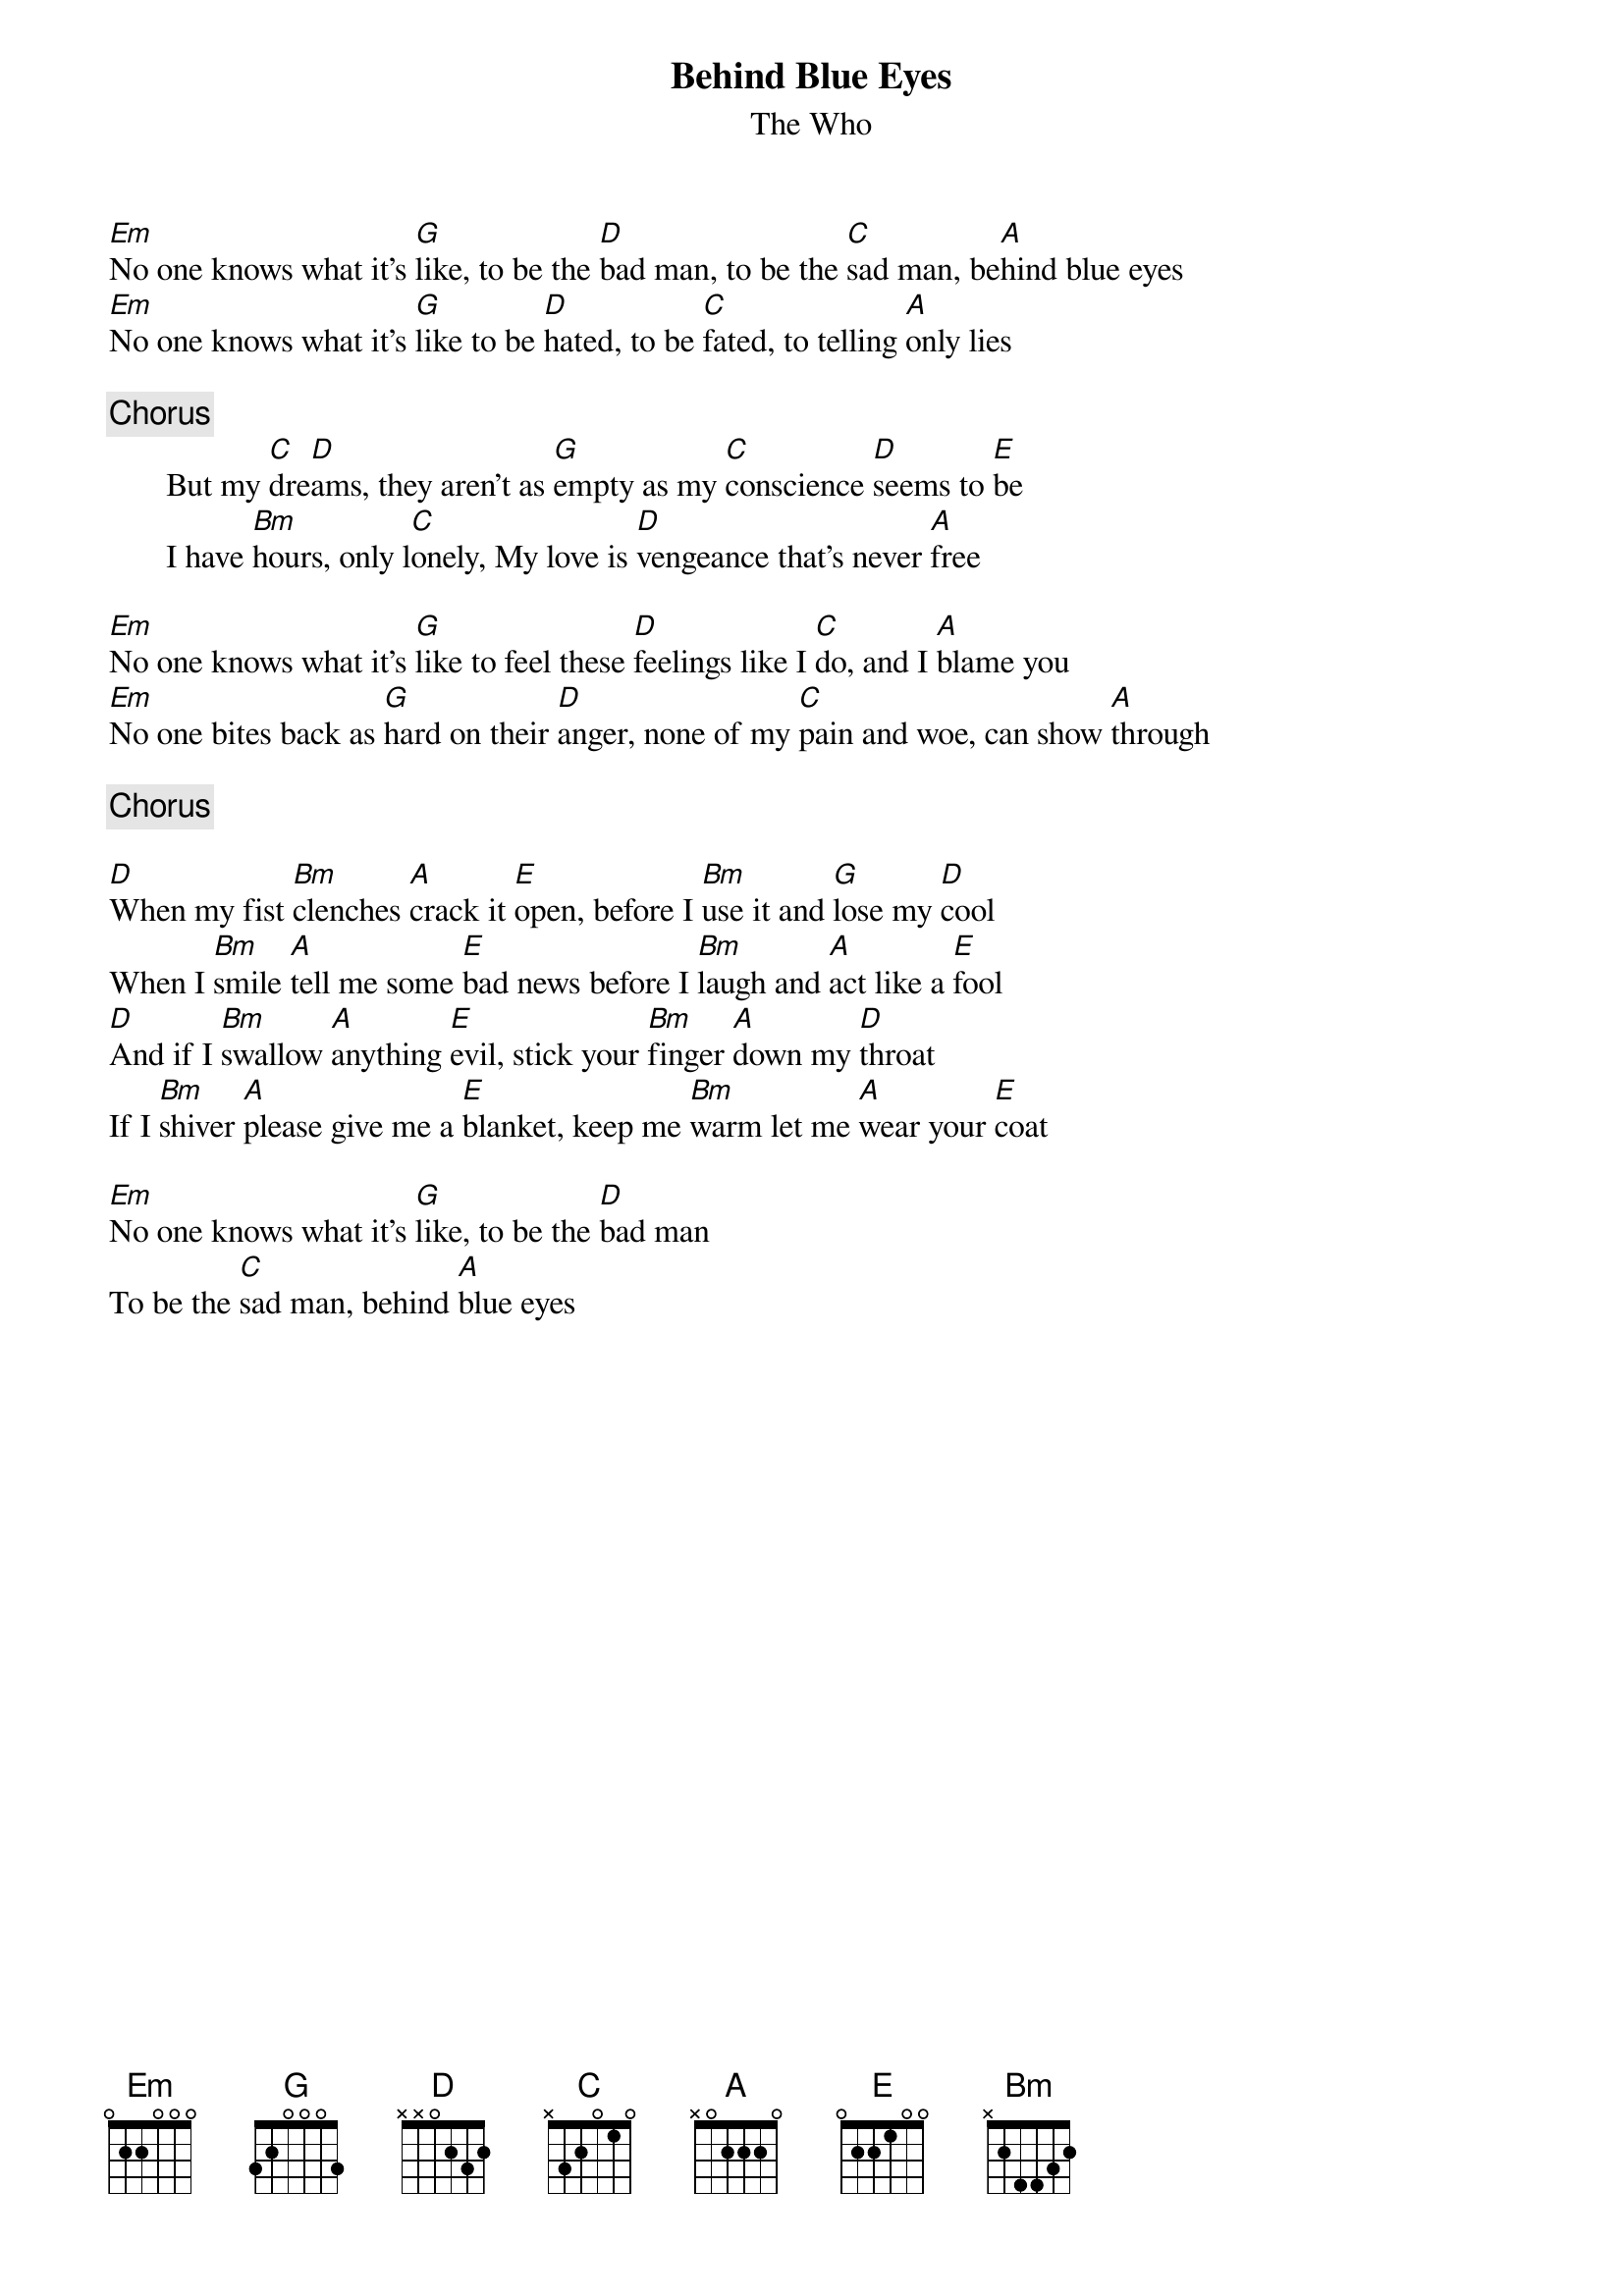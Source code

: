 {title:Behind Blue Eyes}
{st:The Who}

[Em]No one knows what it's [G]like, to be the [D]bad man, to be the [C]sad man, be[A]hind blue eyes
[Em]No one knows what it's [G]like to be [D]hated, to be [C]fated, to telling [A]only lies

{c:Chorus}
       But my [C]dre[D]ams, they aren't as [G]empty as my [C]conscience [D]seems to [E]be
       I have [Bm]hours, only l[C]onely, My love is [D]vengeance that's never [A]free

[Em]No one knows what it's [G]like to feel these [D]feelings like I [C]do, and I [A]blame you
[Em]No one bites back as [G]hard on their [D]anger, none of my [C]pain and woe, can show [A]through

{c:Chorus}

[D]When my fist [Bm]clenches [A]crack it [E]open, before I [Bm]use it and [G]lose my [D]cool
When I [Bm]smile [A]tell me some [E]bad news before I [Bm]laugh and [A]act like a [E]fool
[D]And if I [Bm]swallow [A]anything [E]evil, stick your [Bm]finger [A]down my [D]throat
If I [Bm]shiver [A]please give me a [E]blanket, keep me [Bm]warm let me [A]wear your [E]coat

[Em]No one knows what it's [G]like, to be the [D]bad man
To be the [C]sad man, behind [A]blue eyes
